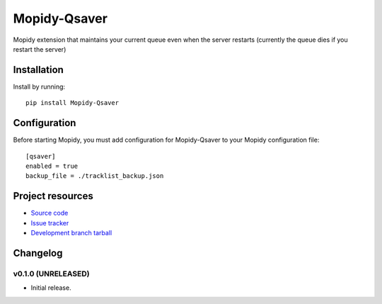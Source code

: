 ****************************
Mopidy-Qsaver
****************************

.. image:: https://img.shields.io/pypi/v/Mopidy-Qsaver.svg?style=flat
    :target: https://pypi.python.org/pypi/Mopidy-Qsaver/
    :alt: Latest PyPI version

.. image:: https://img.shields.io/pypi/dm/Mopidy-Qsaver.svg?style=flat
    :target: https://pypi.python.org/pypi/Mopidy-Qsaver/
    :alt: Number of PyPI downloads

.. image:: https://img.shields.io/travis/bardoloi/mopidy-qsaver/master.svg?style=flat
    :target: https://travis-ci.org/bardoloi/mopidy-qsaver
    :alt: Travis-CI build status

.. image:: https://img.shields.io/coveralls/bardoloi/mopidy-qsaver/master.svg?style=flat
   :target: https://coveralls.io/r/bardoloi/mopidy-qsaver?branch=master
   :alt: Test coverage


Mopidy extension that maintains your current queue even when the server restarts (currently the queue dies if you restart the server)


Installation
============

Install by running::

    pip install Mopidy-Qsaver


Configuration
=============

Before starting Mopidy, you must add configuration for
Mopidy-Qsaver to your Mopidy configuration file::

    [qsaver]
    enabled = true
    backup_file = ./tracklist_backup.json


Project resources
=================

- `Source code <https://github.com/bardoloi/mopidy-qsaver>`_
- `Issue tracker <https://github.com/bardoloi/mopidy-qsaver/issues>`_
- `Development branch tarball <https://github.com/bardoloi/mopidy-qsaver/archive/master.tar.gz#egg=Mopidy-Qsaver-dev>`_


Changelog
=========

v0.1.0 (UNRELEASED)
----------------------------------------

- Initial release.
